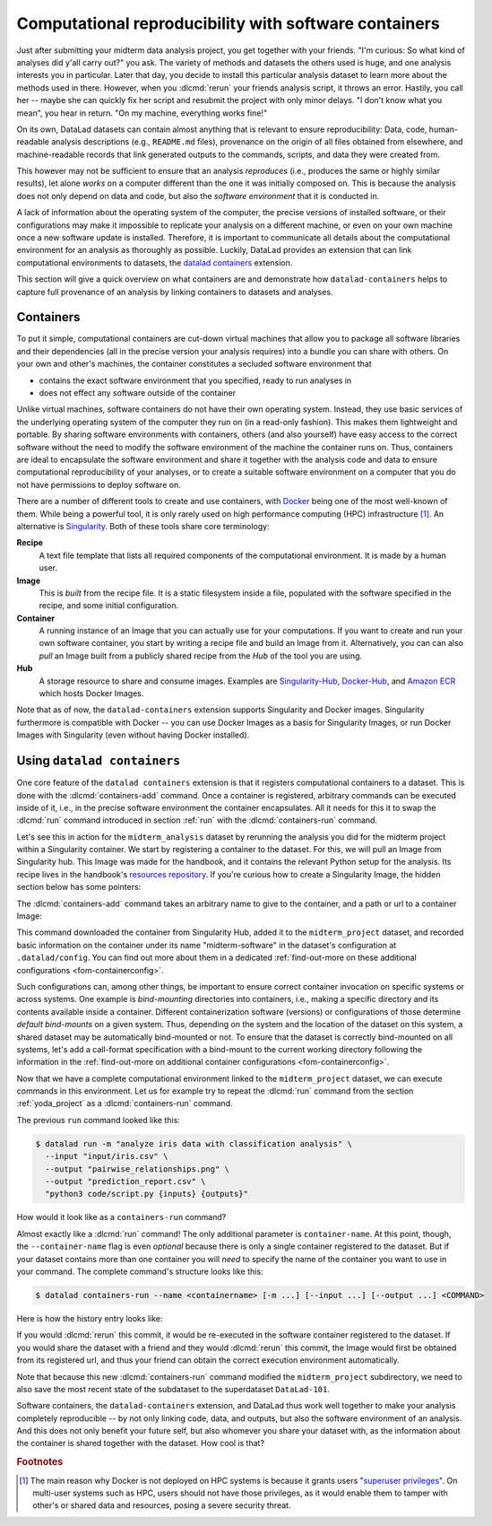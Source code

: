.. _containersrun:

Computational reproducibility with software containers
------------------------------------------------------

Just after submitting your midterm data analysis project, you get together
with your friends. "I'm curious: So what kind of analyses did y'all carry out?"
you ask. The variety of methods and datasets the others used is huge, and
one analysis interests you in particular. Later that day, you decide to
install this particular analysis dataset to learn more about the methods used
in there. However, when you :dlcmd:`rerun` your friends analysis script,
it throws an error. Hastily, you call her -- maybe she can quickly fix her
script and resubmit the project with only minor delays. "I don't know what
you mean", you hear in return.
"On my machine, everything works fine!"


On its own, DataLad datasets can contain almost anything that is relevant to
ensure reproducibility: Data, code, human-readable analysis descriptions
(e.g., ``README.md`` files), provenance on the origin of all files
obtained from elsewhere, and machine-readable records that link generated
outputs to the commands, scripts, and data they were created from.

This however may not be sufficient to ensure that an analysis *reproduces*
(i.e., produces the same or highly similar results), let alone *works* on a
computer different than the one it was initially composed on. This is because
the analysis does not only depend on data and code, but also the
*software environment* that it is conducted in.

A lack of information about the operating system of the computer, the precise
versions of installed software, or their configurations may
make it impossible to replicate your analysis on a different machine, or even
on your own machine once a new software update is installed. Therefore, it is
important to communicate all details about the computational environment for
an analysis as thoroughly as possible. Luckily, DataLad provides an extension
that can link computational environments to datasets, the
`datalad containers <https://docs.datalad.org/projects/container>`_
extension.

This section will give a quick overview on what containers are and
demonstrate how ``datalad-containers`` helps to capture full provenance of an
analysis by linking containers to datasets and analyses.

Containers
^^^^^^^^^^

.. index:: ! software container, ! container

To put it simple, computational containers are cut-down virtual machines that
allow you to package all software libraries and their dependencies (all in the
precise version your analysis requires) into a bundle you can share with
others. On your own and other's machines, the container constitutes a secluded
software environment that

- contains the exact software environment that you specified, ready to run
  analyses in
- does not effect any software outside of the container

Unlike virtual machines, software containers do not have their own operating
system. Instead, they use basic services of the underlying operating system
of the computer they run on (in a read-only fashion). This makes them
lightweight and portable. By sharing software environments with containers,
others (and also yourself) have easy access to the correct software
without the need to modify the software environment of the machine the
container runs on. Thus, containers are ideal to encapsulate the software
environment and share it together with the analysis code and data to ensure
computational reproducibility of your analyses, or to create a suitable
software environment on a computer that you do not have permissions to deploy
software on.

There are a number of different tools to create and use containers, with
`Docker <https://www.docker.com>`_ being one of the most well-known of them.
While being a powerful tool, it is only rarely used on high performance computing
(HPC) infrastructure [#f2]_. An alternative is `Singularity <https://sylabs
.io/docs>`_.
Both of these tools share core terminology:

**Recipe**
   A text file template that lists all required components of the computational environment.
   It is made by a human user.

**Image**
   This is *built* from the recipe file. It is a static filesystem inside a file,
   populated with the software specified in the recipe, and some initial configuration.

**Container**
  A running instance of an Image that you can actually use for your computations.
  If you want to create and run your own software container, you start by writing
  a recipe file and build an Image from it. Alternatively, you can can also *pull*
  an Image built from a publicly shared recipe from the *Hub* of the tool you are using.

**Hub**
  A storage resource to share and consume images. Examples are
  `Singularity-Hub <https://singularity-hub.org>`_,
  `Docker-Hub <https://hub.docker.com>`_, and `Amazon ECR <https://aws.amazon.com/ecr>`_ which hosts Docker Images.

Note that as of now, the ``datalad-containers`` extension supports
Singularity and Docker images.
Singularity furthermore is compatible with Docker -- you can use
Docker Images as a basis for Singularity Images, or run Docker Images with
Singularity (even without having Docker installed).

.. importantnote:: Additional requirement: Singularity

   In order to use Singularity containers you have to
   `install <https://docs.sylabs.io/guides/3.4/user-guide/installation.html>`_ the software singularity.

.. index:: Installation; Docker
   pair: install Docker; on Windows
.. find-out-more:: Docker installation Windows

   The software singularity is not available for Windows.
   Windows users therefore need to install :term:`Docker`.
   The currently recommended way to do so is by installing `Docker Desktop <https://docs.docker.com/desktop/install/windows-install/>`_, and use its "WSL2" backend (a choice one can set during the installation).
   In the case of an "outdated WSL kernel version" issue, run ``wsl --update`` in a regular Windows Command Prompt (CMD).
   After the installation, run Docker Desktop, and wait several minutes for it to start the Docker engine in the background.
   To verify that everything works as it should, run ``docker ps`` in a Windows Command Prompt (CMD).
   If it reports an error that asks "Is the docker daemon running?" give it a few more minutes to let Docker Desktop start it.
   If it can't find the docker command, something went wrong during installation.

Using ``datalad containers``
^^^^^^^^^^^^^^^^^^^^^^^^^^^^

.. index:: ! DataLad command; containers-add
.. index:: ! DataLad command; containers-run

One core feature of the ``datalad containers`` extension is that it registers
computational containers to a dataset. This is done with the
:dlcmd:`containers-add` command.
Once a container is registered, arbitrary commands can be executed inside of
it, i.e., in the precise software environment the container encapsulates. All it
needs for this it to swap the :dlcmd:`run` command introduced in
section :ref:`run` with the :dlcmd:`containers-run` command.

Let's see this in action for the ``midterm_analysis`` dataset by rerunning
the analysis you did for the midterm project within a Singularity container.
We start by registering a container to the dataset.
For this, we will pull an Image from Singularity hub. This Image was made
for the handbook, and it contains the relevant Python setup for
the analysis. Its recipe lives in the handbook's
`resources repository <https://github.com/datalad-handbook/resources>`_.
If you're curious how to create a Singularity Image, the hidden
section below has some pointers:

.. index::
   pair: build a container image; with Singularity
.. find-out-more:: How to make a Singularity Image

   Singularity containers are build from Image files, often
   called "recipes", that hold a "definition" of the software container and its
   contents and components. The
   `singularity documentation <https://docs.sylabs.io/guides/3.4/user-guide/build_a_container.html>`_
   has its own tutorial on how to build such Images from scratch.
   An alternative to writing the Image file by hand is to use
   `Neurodocker <https://github.com/ReproNim/neurodocker>`_. This
   command-line program can help you generate custom Singularity recipes (and
   also ``Dockerfiles``, from which Docker Images are build). A wonderful tutorial
   on how to use Neurodocker is
   `this introduction <https://miykael.github.io/nipype_tutorial/notebooks/introduction_neurodocker.html>`_
   by Michael Notter.

   Once a recipe exists, the command

   .. code-block:: bash

      sudo singularity build <NAME> <RECIPE>

   will build a container (called ``<NAME>``) from the recipe. Note that this
   command requires ``root`` privileges ("``sudo``"). You can build the container
   on any machine, though, not necessarily the one that is later supposed to
   actually run the analysis, e.g., your own laptop versus a compute cluster.

The :dlcmd:`containers-add` command takes an arbitrary
name to give to the container, and a path or url to a container Image:

.. runrecord:: _examples/DL-101-133-101
   :language: console
   :workdir: dl-101/DataLad-101/midterm_project
   :cast: 10_yoda
   :notes: Computational reproducibility: add a software container

   # we are in the midterm_project subdataset
   $ datalad containers-add midterm-software --url shub://adswa/resources:2

.. index::
   pair: add a container image to a dataset; with DataLad
.. find-out-more:: How do I add an Image from Dockerhub, Amazon ECR, or a local container?

   Should the Image you want to use lie on Dockerhub, specify the ``--url``
   option prefixed with ``docker://`` or ``dhub://`` instead of ``shub://``:

   .. code-block:: bash

      datalad containers-add midterm-software --url docker://adswa/resources:2

   If your Image exists on Amazon ECR, use a ``dhub://`` prefix followed by the AWS ECR URL as in

   .. code-block:: bash

          datalad containers-add --url dhub://12345678.dkr.ecr.us-west-2.amazonaws.com/maze-code/data-import:latest data-import

   If you want to add a container that exists locally, specify the path to it
   like this:

   .. code-block:: bash

       datalad containers-add midterm-software --url path/to/container

This command downloaded the container from Singularity Hub, added it to
the ``midterm_project`` dataset, and recorded basic information on the
container under its name "midterm-software" in the dataset's configuration at
``.datalad/config``. You can find out more about them in a dedicated :ref:`find-out-more on these additional configurations <fom-containerconfig>`.

.. index::
   pair: DataLad concept; container image registration
.. find-out-more:: What changes in .datalad/config when one adds a container?
   :name: fom-containerconfig
   :float:

   .. runrecord:: _examples/DL-101-133-102
      :language: console
      :workdir: dl-101/DataLad-101/midterm_project

      $ cat .datalad/config

   This recorded the Image's origin on Singularity-Hub, the location of the
   Image in the dataset under ``.datalad/environments/<NAME>/image``, and it
   specifies the way in which the container should be used: The line

   .. code-block:: bash

       cmdexec = singularity exec {img} {cmd}

   can be read as: "If this container is used, take the ``cmd`` (what you wrap in a
   :dlcmd:`containers-run` command) and plug it into a
   :shcmd:`singularity exec` command. The mode of calling Singularity,
   namely ``exec``, means that the command will be executed inside of the container.

   You can configure this call format by modifying it in the config file, or calling :dlcmd:`containers-add` with the option ``--call-fmt <alternative format>``.
   This can be useful to, for example, automatically bind-mount the current working directory in the container.
   In the alternative call format, the placeholders ``{img}``, ``{cmd}``, and ``{img_dspath}`` (a relative path to the dataset containing the image) are available.
   In all other cases with variables that use curly brackets, you need to escape them with another curly bracket.
   Here is an example call format that bind-mounts the current working directory (and thus the dataset) automatically:

   .. code-block:: bash

      datalad containers-add --call-fmt 'singularity exec -B {{pwd}} --cleanenv {img} {cmd}'

   Note that the Image is saved under ``.datalad/environments`` and the
   configuration is done in ``.datalad/config`` -- as these files are version
   controlled and shared with together with a dataset, your software
   container and the information where it can be re-obtained from are linked
   to your dataset.

   This is how the ``containers-add`` command is recorded in your history:

   .. runrecord:: _examples/DL-101-133-103
      :language: console
      :workdir: dl-101/DataLad-101/midterm_project
      :cast: 10_yoda
      :notes: The software container got added to your datasets history

      $ git log -n 1 -p

Such configurations can, among other things, be important to ensure correct container invocation on specific systems or across systems.
One example is *bind-mounting* directories into containers, i.e., making a specific directory and its contents available inside a container.
Different containerization software (versions) or configurations of those determine *default bind-mounts* on a given system.
Thus, depending on the system and the location of the dataset on this system, a shared dataset may be automatically bind-mounted or not.
To ensure that the dataset is correctly bind-mounted on all systems, let's add a call-format specification with a bind-mount to the current working directory following the information in the :ref:`find-out-more on additional container configurations <fom-containerconfig>`.

.. runrecord:: _examples/DL-101-133-104
   :language: console
   :workdir: dl-101/DataLad-101/midterm_project
   :cast: 10_yoda

   $ git config -f .datalad/config datalad.containers.midterm-software.cmdexec 'singularity exec -B {{pwd}} {img} {cmd}'
   $ datalad save -m "Modify the container call format to bind-mount the working directory"

Now that we have a complete computational environment linked to the ``midterm_project``
dataset, we can execute commands in this environment. Let us for example try to repeat
the :dlcmd:`run` command from the section :ref:`yoda_project` as a
:dlcmd:`containers-run` command.

The previous ``run`` command looked like this:

.. code-block:: bash

   $ datalad run -m "analyze iris data with classification analysis" \
     --input "input/iris.csv" \
     --output "pairwise_relationships.png" \
     --output "prediction_report.csv" \
     "python3 code/script.py {inputs} {outputs}"

How would it look like as a ``containers-run`` command?

.. runrecord:: _examples/DL-101-133-105
   :language: console
   :workdir: dl-101/DataLad-101/midterm_project
   :cast: 10_yoda
   :notes: The analysis can be rerun in a software container

   $ datalad containers-run -m "rerun analysis in container" \
     --container-name midterm-software \
     --input "input/iris.csv" \
     --output "pairwise_relationships.png" \
     --output "prediction_report.csv" \
     "python3 code/script.py {inputs} {outputs}"

Almost exactly like a :dlcmd:`run` command! The only additional parameter
is ``container-name``. At this point, though, the ``--container-name``
flag is even *optional* because there is only a single container registered to the dataset.
But if your dataset contains more than one container you will *need* to specify
the name of the container you want to use in your command.
The complete command's structure looks like this:

.. code-block:: bash

   $ datalad containers-run --name <containername> [-m ...] [--input ...] [--output ...] <COMMAND>

.. index::
   single: ! DataLad command; containers-remove
   single: ! DataLad command; containers-list
   pair: list known containers; with DataLad
.. find-out-more:: How can I list available containers or remove them?

   The command :dlcmd:`containers-list` will list all containers in
   the current dataset:

   .. runrecord:: _examples/DL-101-133-110
      :language: console
      :workdir: dl-101/DataLad-101/midterm_project


      $ datalad containers-list

   The command :dlcmd:`containers-remove` will remove a container
   from the dataset, if there exists a container with name given to the
   command. Note that this will remove not only the Image from the dataset,
   but also the configuration for it in ``.datalad/config``.


Here is how the history entry looks like:

.. runrecord:: _examples/DL-101-133-111
   :language: console
   :workdir: dl-101/DataLad-101/midterm_project
   :cast: 10_yoda
   :notes: Here is how that looks like in the history:

   $ git log -p -n 1

If you would :dlcmd:`rerun` this commit, it would be re-executed in the
software container registered to the dataset. If you would share the dataset
with a friend and they would :dlcmd:`rerun` this commit, the Image would first
be obtained from its registered url, and thus your
friend can obtain the correct execution environment automatically.

Note that because this new :dlcmd:`containers-run` command modified the
``midterm_project`` subdirectory, we need to also save
the most recent state of the subdataset to the superdataset ``DataLad-101``.

.. runrecord:: _examples/DL-101-133-112
   :language: console
   :workdir: dl-101/DataLad-101/midterm_project
   :cast: 10_yoda
   :notes: Save the change in the superdataset

   $ cd ../
   $ datalad status

.. runrecord:: _examples/DL-101-133-113
   :language: console
   :workdir: dl-101/DataLad-101
   :cast: 10_yoda
   :notes: Save the change in the superdataset

   $ datalad save -d . -m "add container and execute analysis within container" midterm_project


Software containers, the ``datalad-containers`` extension, and DataLad thus work well together
to make your analysis completely reproducible -- by not only linking code, data,
and outputs, but also the software environment of an analysis. And this does not
only benefit your future self, but also whomever you share your dataset with, as
the information about the container is shared together with the dataset. How cool
is that?

.. only:: adminmode

    Add a tag at the section end.

      .. runrecord:: _examples/DL-101-133-114
         :language: console
         :workdir: dl-101/DataLad-101

         $ git branch sct_computational_reproducibility

.. rubric:: Footnotes

.. [#f2] The main reason why Docker is not deployed on HPC systems is because
         it grants users "`superuser privileges <https://en.wikipedia.org/wiki/Superuser>`_".
         On multi-user systems such as HPC, users should not have those
         privileges, as it would enable them to tamper with other's or shared
         data and resources, posing a severe security threat.
